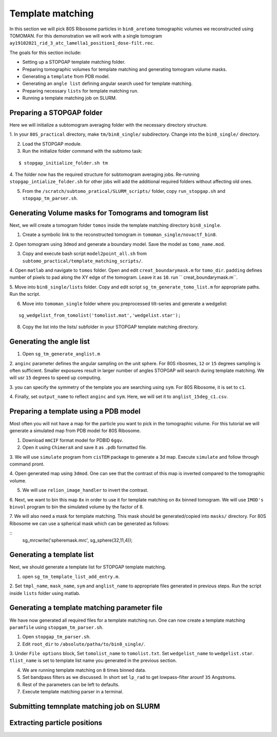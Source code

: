 Template matching
===============

In this section we will pick 80S Ribosome particles in ``bin8_aretomo`` tomographic volumes we reconstructed using TOMOMAN. 
For this demonstration we will work with a single tomogram ``ay19102021_rid_3_atc_lamella1_position1_dose-filt.rec``.

The goals for this section include:

- Setting up a STOPGAP template matching folder.
- Preparing tomographic volumes for template matching and generating tomogram volume masks.
- Generating a ``template`` from PDB model.
- Generating an ``angle list`` defining angular search used for template matching. 
- Preparing necessary ``lists`` for template matching run.
- Running a template matching job on SLURM.

Preparing a STOPGAP folder
-----------------


Here we will initialize a subtomogram averaging folder with the necessary directory structure. 

1. In your ``80S_practical`` directory, make ``tm/bin8_single/`` subdirectory. 
Change into the ``bin8_single/`` directory. 
 
2. Load the STOPGAP module.
 
3. Run the initialize folder command with the subtomo task:

::
     
     $ stopgap_initialize_folder.sh tm
 
4. The folder now has the required structure for subtomogram averaging jobs. 
Re-running ``stopgap_intialize_folder.sh`` for other jobs will add the additional required folders without affecting old ones.
 
5. From the ``/scratch/subtomo_pratical/SLURM_scripts/`` folder, copy ``run_stopgap.sh`` and ``stopgap_tm_parser.sh``. 

Generating Volume masks for Tomograms and tomogram list
-----------------

Next, we will create a tomogram folder ``tomos`` inside the template matching directory ``bin8_single``. 

1. Create a symbolic link to the reconstructed tomogram in ``tomoman_single/novactf_bin8``.

2. Open tomogram using ``3dmod`` and generate a boundary model. 
Save the model as ``tomo_name.mod``.

3. Copy and execute bash script ``model2point_all.sh`` from ``subtomo_practical/template_matching_scripts/``.

4. Open ``matlab`` and navigate to ``tomos`` folder. 
Open and edit ``creat_boundarymask.m`` for ``tomo_dir``.
``padding`` defines number of pixels to pad along the XY edge of the tomogram. 
Leave it as ``10``.
run `` creat_boundarymask.m``.

5. Move into ``bin8_single/lists`` folder. 
Copy and edit script ``sg_tm_generate_tomo_list.m`` for appropriate paths.
Run the script. 


6. Move into ``tomoman_single`` folder where you preprocessed tilt-series and generate a wedgelist:

::
     
     sg_wedgelist_from_tomolist('tomolist.mat','wedgelist.star');
 
8. Copy the list into the lists/ subfolder in your STOPGAP template matching directory. 


Generating the angle list
-----------------

1. Open ``sg_tm_generate_anglist.m``

2. ``anginc`` parameter defines the angular sampling on the unit sphere.
For 80S ribosmes, ``12`` or ``15`` degrees sampling is often sufficient. 
Smaller exposures result in larger number of angles STOPGAP will search during template matching. 
We will usr ``15`` degrees to speed up computing. 

3. you can specify the symmetry of the template you are searching using ``sym``. 
For 80S Ribosome, it is set to ``c1``.

4. Finally, set ``output_name`` to reflect ``anginc`` and ``sym``. 
Here, we will set it to ``anglist_15deg_c1.csv``.

Preparing a template using a PDB model
-----------------

Most often you will not have a map for the particle you want to pick in the tomographic volume. 
For this tutorial we will generate a simulated map from PDB model for 80S Ribosome. 

1. Download ``mmCIF`` format model for PDBID ``6gqv``.

2. Open it using ``ChimeraX`` and save it as ``.pdb`` formatted file. 

3. We will use ``simulate`` program from ``cisTEM`` package to generate a 3d map. 
Execute ``simulate`` and follow through command pront.

4. Open generated map using ``3dmod``. 
One can see that the contrast of this map is inverted compared to the tomographic volume. 

5. We will use ``relion_image_handler`` to invert the contrast. 

::


6. Next, we want to bin this map ``8x`` in order to use it for template matching on ``8x`` binned tomogram. 
We will use ``IMOD's`` ``binvol`` program to bin the simulated volume by the factor of 8. 


7. We will also need a mask for template matching. 
This mask should be generated/copied into ``masks/`` directory.
For 80S Ribosome we can use a spherical mask which can be generated as follows:

::
    sg_mrcwrite('spheremask.mrc', sg_sphere(32,11,4));
    
    

Generating a template list
-----------------

Next, we should generate a template list for STOPGAP template matching. 

1. open ``sg_tm_template_list_add_entry.m``.

2. Set ``tmpl_name``, ``mask_name``, ``sym`` and ``anglist_name`` to appropriate files generated in previous steps. 
Run the script inside ``lists`` folder using matlab.


Generating a template matching parameter file
-----------------
We have now generated all required files for a template matching run. 
One can now create a template matching ``paramfile`` using ``stopgam_tm_parser.sh``.

1. Open ``stopgap_tm_parser.sh``.

2. Edit ``root_dir`` to ``/absolute/patha/to/bin8_single/``.

3. Under ``File options`` block, Set ``tomolist_name`` to ``tomolist.txt``.
Set ``wedgelist_name`` to ``wedgelist.star``.
``tlist_name`` is set to template list name you generated in the previous section. 

4. We are running template matching on ``8`` times binned data.

5. Set bandpass filters as we discussed. In short set ``lp_rad`` to get lowpass-filter arounf ``35`` Angstroms. 

6. Rest of the parameters can be left to defaults. 

7. Execute template matching parser in a terminal.

Submitting temnplate matching job on SLURM
-----------------








Extracting particle positions
-----------------


